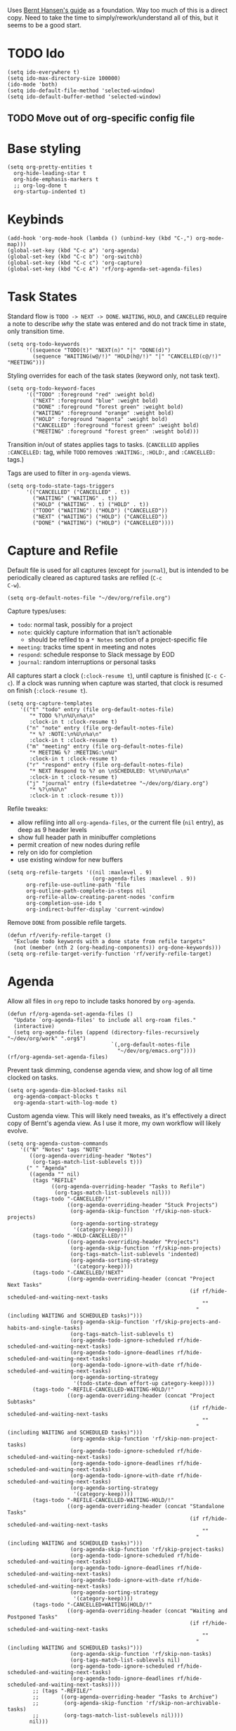 #+PROPERTY: header-args :tangle org.el
#+PROPERTY: header-args+ :eval never
#+PROPERTY: header-args+ :exports code

Uses [[http://doc.norang.ca/org-mode.html#OrgFiles][Bernt Hansen's guide]] as a foundation. Way too much of this is a
direct copy. Need to take the time to simply/rework/understand all of
this, but it seems to be a good start.

* TODO Ido
#+begin_src elisp
  (setq ido-everywhere t)
  (setq ido-max-directory-size 100000)
  (ido-mode 'both)
  (setq ido-default-file-method 'selected-window)
  (setq ido-default-buffer-method 'selected-window)
#+end_src

** TODO Move out of org-specific config file
* Base styling
#+begin_src elisp
  (setq org-pretty-entities t
	org-hide-leading-star t
	org-hide-emphasis-markers t
	;; org-log-done t
	org-startup-indented t)
#+end_src

* Keybinds
#+begin_src elisp
  (add-hook 'org-mode-hook (lambda () (unbind-key (kbd "C-,") org-mode-map)))
  (global-set-key (kbd "C-c a") 'org-agenda)
  (global-set-key (kbd "C-c b") 'org-switchb)
  (global-set-key (kbd "C-c c") 'org-capture)
  (global-set-key (kbd "C-c A") 'rf/org-agenda-set-agenda-files)
#+end_src

* Task States
Standard flow is =TODO -> NEXT -> DONE=. =WAITING=, =HOLD=, and =CANCELLED=
require a note to describe /why/ the state was entered and do not track
time in state, only transition time.
#+begin_src elisp
  (setq org-todo-keywords
        '((sequence "TODO(t)" "NEXT(n)" "|" "DONE(d)")
          (sequence "WAITING(w@/!)" "HOLD(h@/!)" "|" "CANCELLED(c@/!)" "MEETING")))
#+end_src

Styling overrides for each of the task states (keyword only, not task
text).
#+begin_src elisp
  (setq org-todo-keyword-faces
        '(("TODO" :foreground "red" :weight bold)
          ("NEXT" :foreground "blue" :weight bold)
          ("DONE" :foreground "forest green" :weight bold)
          ("WAITING" :foreground "orange" :weight bold)
          ("HOLD" :foreground "magenta" :weight bold)
          ("CANCELLED" :foreground "forest green" :weight bold)
          ("MEETING" :foreground "forest green" :weight bold)))
#+end_src

Transition in/out of states applies tags to tasks. (=CANCELLED= applies
=:CANCELLED:= tag, while =TODO= removes =:WAITING:=, =:HOLD:=, and =:CANCELLED:=
tags.)

Tags are used to filter in =org-agenda= views.
#+begin_src elisp
  (setq org-todo-state-tags-triggers
        '(("CANCELLED" ("CANCELLED" . t))
          ("WAITING" ("WAITING" . t))
          ("HOLD" ("WAITING" . t) ("HOLD" . t))
          ("TODO" ("WAITING") ("HOLD") ("CANCELLED"))
          ("NEXT" ("WAITING") ("HOLD") ("CANCELLED"))
          ("DONE" ("WAITING") ("HOLD") ("CANCELLED"))))
#+end_src

* Capture and Refile
Default file is used for all captures (except for =journal=), but is
intended to be periodically cleared as captured tasks are refiled (=C-c
C-w=).
#+begin_src elisp
  (setq org-default-notes-file "~/dev/org/refile.org")
#+end_src

Capture types/uses:
- =todo=: normal task, possibly for a project
- =note=: quickly capture information that isn't actionable
  - should be refiled to a =* Notes= section of a project-specific file
- =meeting=: tracks time spent in meeting and notes
- =respond=: schedule response to Slack message by EOD
- =journal=: random interruptions or personal tasks

All captures start a clock (=:clock-resume t=), until capture is
finished (=C-c C-c=). If a clock was running when capture was started,
that clock is resumed on finish (=:clock-resume t=).
#+begin_src elisp
  (setq org-capture-templates
      '(("t" "todo" entry (file org-default-notes-file)
         "* TODO %?\n%U\n%a\n"
         :clock-in t :clock-resume t)
        ("n" "note" entry (file org-default-notes-file)
         "* %? :NOTE:\n%U\n%a\n"
         :clock-in t :clock-resume t)
        ("m" "meeting" entry (file org-default-notes-file)
         "* MEETING %? :MEETING:\n%U"
         :clock-in t :clock-resume t)
        ("r" "respond" entry (file org-default-notes-file)
         "* NEXT Respond to %? on \nSCHEDULED: %t\n%U\n%a\n"
         :clock-in t :clock-resume t)
        ("j" "journal" entry (file+datetree "~/dev/org/diary.org")
         "* %?\n%U\n"
         :clock-in t :clock-resume t)))
#+end_src

Refile tweaks:
- allow refiling into all =org-agenda-files=, or the current file (=nil=
  entry), as deep as 9 header levels
- show full header path in minibuffer completions
- permit creation of new nodes during refile
- rely on ido for completion
- use existing window for new buffers
#+begin_src elisp
  (setq org-refile-targets '((nil :maxlevel . 9)
                             (org-agenda-files :maxlevel . 9))
        org-refile-use-outline-path 'file
        org-outline-path-complete-in-steps nil
        org-refile-allow-creating-parent-nodes 'confirm
        org-completion-use-ido t
        org-indirect-buffer-display 'current-window)
#+end_src

Remove =DONE= from possible refile targets.
#+begin_src elisp
  (defun rf/verify-refile-target ()
    "Exclude todo keywords with a done state from refile targets"
    (not (member (nth 2 (org-heading-components)) org-done-keywords)))
  (setq org-refile-target-verify-function 'rf/verify-refile-target)
#+end_src

* Agenda
Allow all files in =org= repo to include tasks honored by =org-agenda=.
#+begin_src elisp
  (defun rf/org-agenda-set-agenda-files ()
    "Update `org-agenda-files' to include all org-roam files."
    (interactive)
    (setq org-agenda-files (append (directory-files-recursively "~/dev/org/work" ".org$")
                                   `(,org-default-notes-file
                                     "~/dev/org/emacs.org"))))
  (rf/org-agenda-set-agenda-files)
#+end_src

Prevent task dimming, condense agenda view, and show log of all time
clocked on tasks.
#+begin_src elisp
  (setq org-agenda-dim-blocked-tasks nil
	org-agenda-compact-blocks t
	org-agenda-start-with-log-mode t)
#+end_src

Custom agenda view. This will likely need tweaks, as it's effectively
a direct copy of Bernt's agenda view. As I use it more, my own
workflow will likely evolve.
#+begin_src elisp
  (setq org-agenda-custom-commands
      '(("N" "Notes" tags "NOTE"
         ((org-agenda-overriding-header "Notes")
          (org-tags-match-list-sublevels t)))
        (" " "Agenda"
         ((agenda "" nil)
          (tags "REFILE"
                ((org-agenda-overriding-header "Tasks to Refile")
                 (org-tags-match-list-sublevels nil)))
          (tags-todo "-CANCELLED/!"
                     ((org-agenda-overriding-header "Stuck Projects")
                      (org-agenda-skip-function 'rf/skip-non-stuck-projects)
                      (org-agenda-sorting-strategy
                       '(category-keep))))
          (tags-todo "-HOLD-CANCELLED/!"
                     ((org-agenda-overriding-header "Projects")
                      (org-agenda-skip-function 'rf/skip-non-projects)
                      (org-tags-match-list-sublevels 'indented)
                      (org-agenda-sorting-strategy
                       '(category-keep))))
          (tags-todo "-CANCELLED/!NEXT"
                     ((org-agenda-overriding-header (concat "Project Next Tasks"
                                                            (if rf/hide-scheduled-and-waiting-next-tasks
                                                                ""
                                                              " (including WAITING and SCHEDULED tasks)")))
                      (org-agenda-skip-function 'rf/skip-projects-and-habits-and-single-tasks)
                      (org-tags-match-list-sublevels t)
                      (org-agenda-todo-ignore-scheduled rf/hide-scheduled-and-waiting-next-tasks)
                      (org-agenda-todo-ignore-deadlines rf/hide-scheduled-and-waiting-next-tasks)
                      (org-agenda-todo-ignore-with-date rf/hide-scheduled-and-waiting-next-tasks)
                      (org-agenda-sorting-strategy
                       '(todo-state-down effort-up category-keep))))
          (tags-todo "-REFILE-CANCELLED-WAITING-HOLD/!"
                     ((org-agenda-overriding-header (concat "Project Subtasks"
                                                            (if rf/hide-scheduled-and-waiting-next-tasks
                                                                ""
                                                              " (including WAITING and SCHEDULED tasks)")))
                      (org-agenda-skip-function 'rf/skip-non-project-tasks)
                      (org-agenda-todo-ignore-scheduled rf/hide-scheduled-and-waiting-next-tasks)
                      (org-agenda-todo-ignore-deadlines rf/hide-scheduled-and-waiting-next-tasks)
                      (org-agenda-todo-ignore-with-date rf/hide-scheduled-and-waiting-next-tasks)
                      (org-agenda-sorting-strategy
                       '(category-keep))))
          (tags-todo "-REFILE-CANCELLED-WAITING-HOLD/!"
                     ((org-agenda-overriding-header (concat "Standalone Tasks"
                                                            (if rf/hide-scheduled-and-waiting-next-tasks
                                                                ""
                                                              " (including WAITING and SCHEDULED tasks)")))
                      (org-agenda-skip-function 'rf/skip-project-tasks)
                      (org-agenda-todo-ignore-scheduled rf/hide-scheduled-and-waiting-next-tasks)
                      (org-agenda-todo-ignore-deadlines rf/hide-scheduled-and-waiting-next-tasks)
                      (org-agenda-todo-ignore-with-date rf/hide-scheduled-and-waiting-next-tasks)
                      (org-agenda-sorting-strategy
                       '(category-keep))))
          (tags-todo "-CANCELLED+WAITING|HOLD/!"
                     ((org-agenda-overriding-header (concat "Waiting and Postponed Tasks"
                                                            (if rf/hide-scheduled-and-waiting-next-tasks
                                                                ""
                                                              " (including WAITING and SCHEDULED tasks)")))
                      (org-agenda-skip-function 'rf/skip-non-tasks)
                      (org-tags-match-list-sublevels nil)
                      (org-agenda-todo-ignore-scheduled rf/hide-scheduled-and-waiting-next-tasks)
                      (org-agenda-todo-ignore-deadlines rf/hide-scheduled-and-waiting-next-tasks))))
          ;; (tags "-REFILE/"
          ;;       ((org-agenda-overriding-header "Tasks to Archive")
          ;;        (org-agenda-skip-function 'rf/skip-non-archivable-tasks)
          ;;        (org-tags-match-list-sublevels nil))))
         nil)))
#+end_src

* Helpers
A /ton/ of helper functions copied from Bernt that power (mostly) the agenda view.
#+begin_src elisp
  (defun rf/is-project-p ()
    "Any task with a todo keyword subtask"
    (save-restriction
      (widen)
      (let ((has-subtask)
            (subtree-end (save-excursion (org-end-of-subtree t)))
            (is-a-task (member (nth 2 (org-heading-components)) org-todo-keywords-1)))
        (save-excursion
          (forward-line 1)
          (while (and (not has-subtask)
                      (< (point) subtree-end)
                      (re-search-forward "^\*+ " subtree-end t))
            (when (member (org-get-todo-state) org-todo-keywords-1)
              (setq has-subtask t))))
        (and is-a-task has-subtask))))

  (defun rf/find-project-task ()
    "Move point to the parent (project) task if any"
    (save-restriction
      (widen)
      (let ((parent-task (save-excursion (org-back-to-heading 'invisible-ok) (point))))
        (while (org-up-heading-safe)
          (when (member (nth 2 (org-heading-components)) org-todo-keywords-1)
            (setq parent-task (point))))
        (goto-char parent-task)
        parent-task)))

  (defun rf/is-project-subtree-p ()
    "Any task with a todo keyword that is in a project subtree.
   Callers of this function already widen the buffer view."
    (let ((task (save-excursion (org-back-to-heading 'invisible-ok)
                                (point))))
      (save-excursion
        (rf/find-project-task)
        (if (equal (point) task)
            nil
          t))))

  (defun rf/is-task-p ()
    "Any task with a todo keyword and no subtask"
    (save-restriction
      (widen)
      (let ((has-subtask)
            (subtree-end (save-excursion (org-end-of-subtree t)))
            (is-a-task (member (nth 2 (org-heading-components)) org-todo-keywords-1)))
        (save-excursion
          (forward-line 1)
          (while (and (not has-subtask)
                      (< (point) subtree-end)
                      (re-search-forward "^\*+ " subtree-end t))
            (when (member (org-get-todo-state) org-todo-keywords-1)
              (setq has-subtask t))))
        (and is-a-task (not has-subtask)))))

  (defun rf/is-subproject-p ()
    "Any task which is a subtask of another project"
    (let ((is-subproject)
          (is-a-task (member (nth 2 (org-heading-components)) org-todo-keywords-1)))
      (save-excursion
        (while (and (not is-subproject) (org-up-heading-safe))
          (when (member (nth 2 (org-heading-components)) org-todo-keywords-1)
            (setq is-subproject t))))
      (and is-a-task is-subproject)))

  (defun rf/list-sublevels-for-projects-indented ()
    "Set org-tags-match-list-sublevels so when restricted to a subtree we list all subtasks.
    This is normally used by skipping functions where this variable is already local to the agenda."
    (if (marker-buffer org-agenda-restrict-begin)
        (setq org-tags-match-list-sublevels 'indented)
      (setq org-tags-match-list-sublevels nil))
    nil)

  (defun rf/list-sublevels-for-projects ()
    "Set org-tags-match-list-sublevels so when restricted to a subtree we list all subtasks.
    This is normally used by skipping functions where this variable is already local to the agenda."
    (if (marker-buffer org-agenda-restrict-begin)
        (setq org-tags-match-list-sublevels t)
      (setq org-tags-match-list-sublevels nil))
    nil)

  (defvar rf/hide-scheduled-and-waiting-next-tasks t)

  (defun rf/toggle-next-task-display ()
    (interactive)
    (setq rf/hide-scheduled-and-waiting-next-tasks (not rf/hide-scheduled-and-waiting-next-tasks))
    (when  (equal major-mode 'org-agenda-mode)
      (org-agenda-redo))
    (message "%s WAITING and SCHEDULED NEXT Tasks" (if rf/hide-scheduled-and-waiting-next-tasks "Hide" "Show")))

  (defun rf/skip-stuck-projects ()
    "Skip trees that are not stuck projects"
    (save-restriction
      (widen)
      (let ((next-headline (save-excursion (or (outline-next-heading) (point-max)))))
        (if (rf/is-project-p)
            (let* ((subtree-end (save-excursion (org-end-of-subtree t)))
                   (has-next))
              (save-excursion
                (forward-line 1)
                (while (and (not has-next) (< (point) subtree-end) (re-search-forward "^\\*+ NEXT " subtree-end t))
                  (unless (member "WAITING" (org-get-tags-at))
                    (setq has-next t))))
              (if has-next
                  nil
                next-headline)) ; a stuck project, has subtasks but no next task
          nil))))

  (defun rf/skip-non-stuck-projects ()
    "Skip trees that are not stuck projects"
    ;; (rf/list-sublevels-for-projects-indented)
    (save-restriction
      (widen)
      (let ((next-headline (save-excursion (or (outline-next-heading) (point-max)))))
        (if (rf/is-project-p)
            (let* ((subtree-end (save-excursion (org-end-of-subtree t)))
                   (has-next))
              (save-excursion
                (forward-line 1)
                (while (and (not has-next) (< (point) subtree-end) (re-search-forward "^\\*+ NEXT " subtree-end t))
                  (unless (member "WAITING" (org-get-tags-at))
                    (setq has-next t))))
              (if has-next
                  next-headline
                nil)) ; a stuck project, has subtasks but no next task
          next-headline))))

  (defun rf/skip-non-projects ()
    "Skip trees that are not projects"
    ;; (rf/list-sublevels-for-projects-indented)
    (if (save-excursion (rf/skip-non-stuck-projects))
        (save-restriction
          (widen)
          (let ((subtree-end (save-excursion (org-end-of-subtree t))))
            (cond
             ((rf/is-project-p)
              nil)
             ((and (rf/is-project-subtree-p) (not (rf/is-task-p)))
              nil)
             (t
              subtree-end))))
      (save-excursion (org-end-of-subtree t))))

  (defun rf/skip-non-tasks ()
    "Show non-project tasks.
   Skip project and sub-project tasks, habits, and project related tasks."
    (save-restriction
      (widen)
      (let ((next-headline (save-excursion (or (outline-next-heading) (point-max)))))
        (cond
         ((rf/is-task-p)
          nil)
         (t
          next-headline)))))

  (defun rf/skip-project-trees-and-habits ()
    "Skip trees that are projects"
    (save-restriction
      (widen)
      (let ((subtree-end (save-excursion (org-end-of-subtree t))))
        (cond
         ((rf/is-project-p)
          subtree-end)
         ;; ((org-is-habit-p)
         ;;  subtree-end)
         (t
          nil)))))

  (defun rf/skip-projects-and-habits-and-single-tasks ()
    "Skip trees that are projects, tasks that are habits, single non-project tasks"
    (save-restriction
      (widen)
      (let ((next-headline (save-excursion (or (outline-next-heading) (point-max)))))
        (cond
         ;; ((org-is-habit-p)
         ;;  next-headline)
         ((and rf/hide-scheduled-and-waiting-next-tasks
               (member "WAITING" (org-get-tags-at)))
          next-headline)
         ((rf/is-project-p)
          next-headline)
         ((and (rf/is-task-p) (not (rf/is-project-subtree-p)))
          next-headline)
         (t
          nil)))))

  (defun rf/skip-project-tasks-maybe ()
    "Show tasks related to the current restriction.
   When restricted to a project, skip project and sub project tasks, habits, NEXT tasks, and loose tasks.
   When not restricted, skip project and sub-project tasks, habits, and project related tasks."
    (save-restriction
      (widen)
      (let* ((subtree-end (save-excursion (org-end-of-subtree t)))
             (next-headline (save-excursion (or (outline-next-heading) (point-max))))
             (limit-to-project (marker-buffer org-agenda-restrict-begin)))
        (cond
         ((rf/is-project-p)
          next-headline)
         ;; ((org-is-habit-p)
         ;;  subtree-end)
         ((and (not limit-to-project)
               (rf/is-project-subtree-p))
          subtree-end)
         ((and limit-to-project
               (rf/is-project-subtree-p)
               (member (org-get-todo-state) (list "NEXT")))
          subtree-end)
         (t
          nil)))))

  (defun rf/skip-project-tasks ()
    "Show non-project tasks.
   Skip project and sub-project tasks, habits, and project related tasks."
    (save-restriction
      (widen)
      (let* ((subtree-end (save-excursion (org-end-of-subtree t))))
        (cond
         ((rf/is-project-p)
          subtree-end)
         ;; ((org-is-habit-p)
         ;;  subtree-end)
         ((rf/is-project-subtree-p)
          subtree-end)
         (t
          nil)))))

  (defun rf/skip-non-project-tasks ()
    "Show project tasks.
   Skip project and sub-project tasks, habits, and loose non-project tasks."
    (save-restriction
      (widen)
      (let* ((subtree-end (save-excursion (org-end-of-subtree t)))
             (next-headline (save-excursion (or (outline-next-heading) (point-max)))))
        (cond
         ((rf/is-project-p)
          next-headline)
         ;; ((org-is-habit-p)
         ;;  subtree-end)
         ((and (rf/is-project-subtree-p)
               (member (org-get-todo-state) (list "NEXT")))
          subtree-end)
         ((not (rf/is-project-subtree-p))
          subtree-end)
         (t
          nil)))))

  (defun rf/skip-projects-and-habits ()
    "Skip trees that are projects and tasks that are habits"
    (save-restriction
      (widen)
      (let ((subtree-end (save-excursion (org-end-of-subtree t))))
        (cond
         ((rf/is-project-p)
          subtree-end)
         ;; ((org-is-habit-p)
         ;;  subtree-end)
         (t
          nil)))))

  (defun rf/skip-non-subprojects ()
    "Skip trees that are not projects"
    (let ((next-headline (save-excursion (outline-next-heading))))
      (if (rf/is-subproject-p)
          nil
        next-headline)))
#+end_src

